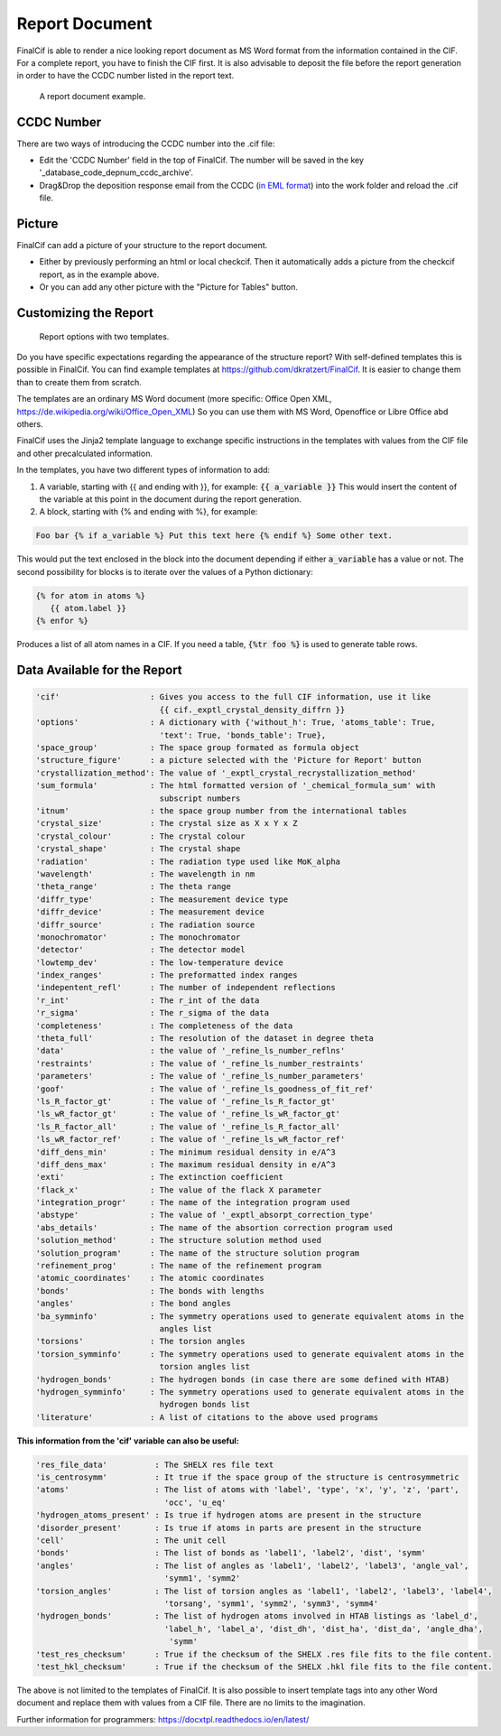 ===============
Report Document
===============

FinalCif is able to render a nice looking report document as MS Word format from the information contained in the CIF.
For a complete report, you have to finish the CIF first.
It is also advisable to deposit the file before the report generation in order to have the CCDC number
listed in the report text.

.. figure:: pics/finalcif_report.png

   A report document example.


CCDC Number
-----------
There are two ways of introducing the CCDC number into the .cif file:

* Edit the 'CCDC Number' field in the top of FinalCif. The number will be saved in the key '_database_code_depnum_ccdc_archive'.
* Drag&Drop the deposition response email from the CCDC (`in EML format <https://www.loc.gov/preservation/digital/formats/fdd/fdd000388.shtml>`_) into the work folder and reload the .cif file.


Picture
-------
FinalCif can add a picture of your structure to the report document.

* Either by previously performing an html or local checkcif. Then it automatically adds a picture from the checkcif report, as in the example above.
* Or you can add any other picture with the "Picture for Tables" button.

Customizing the Report
----------------------

.. figure:: pics/report_options.png
   :width: 600

   Report options with two templates.

Do you have specific expectations regarding the appearance of the structure report?
With self-defined templates this is possible in FinalCif. You can find example templates
at https://github.com/dkratzert/FinalCif. It is easier to change them than to create them from scratch.

The templates are an ordinary MS Word document (more specific: Office Open XML, https://de.wikipedia.org/wiki/Office_Open_XML)
So you can use them with MS Word, Openoffice or Libre Office abd others.

FinalCif uses the Jinja2 template language to exchange specific instructions in the templates with
values from the CIF file and other precalculated information.

In the templates, you have two different types of information to add:

1. A variable, starting with {{ and ending with }}, for example: :code:`{{ a_variable }}`
   This would insert the content of the variable at this point in the document during the report generation.


2. A block, starting with {% and ending with %}, for example:

.. code-block:: jinja

   Foo bar {% if a_variable %} Put this text here {% endif %} Some other text.

This would put the text enclosed in the block into the document depending if either :code:`a_variable` has a value or not.
The second possibility for blocks is to iterate over the values of a Python dictionary:

.. code-block:: jinja

   {% for atom in atoms %}
      {{ atom.label }}
   {% enfor %}

Produces a list of all atom names in a CIF.
If you need a table, :code:`{%tr foo %}` is used to generate table rows.

Data Available for the Report
-----------------------------

.. code-block:: text

    'cif'                   : Gives you access to the full CIF information, use it like
                              {{ cif._exptl_crystal_density_diffrn }}
    'options'               : A dictionary with {'without_h': True, 'atoms_table': True,
                              'text': True, 'bonds_table': True},
    'space_group'           : The space group formated as formula object
    'structure_figure'      : a picture selected with the 'Picture for Report' button
    'crystallization_method': The value of '_exptl_crystal_recrystallization_method'
    'sum_formula'           : The html formatted version of '_chemical_formula_sum' with
                              subscript numbers
    'itnum'                 : the space group number from the international tables
    'crystal_size'          : The crystal size as X x Y x Z
    'crystal_colour'        : The crystal colour
    'crystal_shape'         : The crystal shape
    'radiation'             : The radiation type used like MoK_alpha
    'wavelength'            : The wavelength in nm
    'theta_range'           : The theta range
    'diffr_type'            : The measurement device type
    'diffr_device'          : The measurement device
    'diffr_source'          : The radiation source
    'monochromator'         : The monochromator
    'detector'              : The detector model
    'lowtemp_dev'           : The low-temperature device
    'index_ranges'          : The preformatted index ranges
    'indepentent_refl'      : The number of independent reflections
    'r_int'                 : The r_int of the data
    'r_sigma'               : The r_sigma of the data
    'completeness'          : The completeness of the data
    'theta_full'            : The resolution of the dataset in degree theta
    'data'                  : the value of '_refine_ls_number_reflns'
    'restraints'            : The value of '_refine_ls_number_restraints'
    'parameters'            : The value of '_refine_ls_number_parameters'
    'goof'                  : The value of '_refine_ls_goodness_of_fit_ref'
    'ls_R_factor_gt'        : The value of '_refine_ls_R_factor_gt'
    'ls_wR_factor_gt'       : The value of '_refine_ls_wR_factor_gt'
    'ls_R_factor_all'       : The value of '_refine_ls_R_factor_all'
    'ls_wR_factor_ref'      : The value of '_refine_ls_wR_factor_ref'
    'diff_dens_min'         : The minimum residual density in e/A^3
    'diff_dens_max'         : The maximum residual density in e/A^3
    'exti'                  : The extinction coefficient
    'flack_x'               : The value of the flack X parameter
    'integration_progr'     : The name of the integration program used
    'abstype'               : The value of '_exptl_absorpt_correction_type'
    'abs_details'           : The name of the absortion correction program used
    'solution_method'       : The structure solution method used
    'solution_program'      : The name of the structure solution program
    'refinement_prog'       : The name of the refinement program
    'atomic_coordinates'    : The atomic coordinates
    'bonds'                 : The bonds with lengths
    'angles'                : The bond angles
    'ba_symminfo'           : The symmetry operations used to generate equivalent atoms in the
                              angles list
    'torsions'              : The torsion angles
    'torsion_symminfo'      : The symmetry operations used to generate equivalent atoms in the
                              torsion angles list
    'hydrogen_bonds'        : The hydrogen bonds (in case there are some defined with HTAB)
    'hydrogen_symminfo'     : The symmetry operations used to generate equivalent atoms in the
                              hydrogen bonds list
    'literature'            : A list of citations to the above used programs

**This information from the 'cif' variable can also be useful:**

.. code-block:: text

   'res_file_data'          : The SHELX res file text
   'is_centrosymm'          : It true if the space group of the structure is centrosymmetric
   'atoms'                  : The list of atoms with 'label', 'type', 'x', 'y', 'z', 'part',
                              'occ', 'u_eq'
   'hydrogen_atoms_present' : Is true if hydrogen atoms are present in the structure
   'disorder_present'       : Is true if atoms in parts are present in the structure
   'cell'                   : The unit cell
   'bonds'                  : The list of bonds as 'label1', 'label2', 'dist', 'symm'
   'angles'                 : The list of angles as 'label1', 'label2', 'label3', 'angle_val',
                              'symm1', 'symm2'
   'torsion_angles'         : The list of torsion angles as 'label1', 'label2', 'label3', 'label4',
                              'torsang', 'symm1', 'symm2', 'symm3', 'symm4'
   'hydrogen_bonds'         : The list of hydrogen atoms involved in HTAB listings as 'label_d',
                              'label_h', 'label_a', 'dist_dh', 'dist_ha', 'dist_da', 'angle_dha',
                               'symm'
   'test_res_checksum'      : True if the checksum of the SHELX .res file fits to the file content.
   'test_hkl_checksum'      : True if the checksum of the SHELX .hkl file fits to the file content.


The above is not limited to the templates of FinalCif. It is also possible to insert template tags
into any other Word document and replace them with values from a CIF file. There are no limits to
the imagination.


Further information for programmers:
`https://docxtpl.readthedocs.io/en/latest/ <https://docxtpl.readthedocs.io/en/latest/>`_